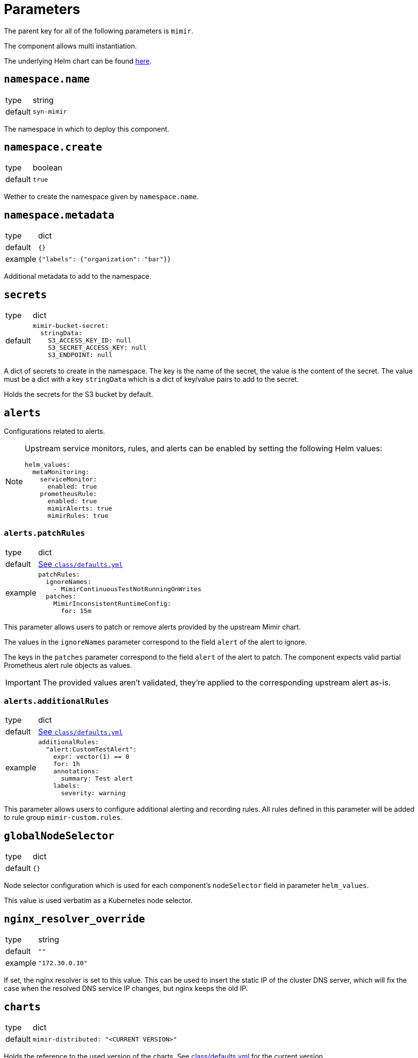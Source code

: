 = Parameters

The parent key for all of the following parameters is `mimir`.

The component allows multi instantiation.

The underlying Helm chart can be found https://github.com/grafana/mimir/tree/main/operations/helm/charts/mimir-distributed[here].

== `namespace.name`

[horizontal]
type:: string
default:: `syn-mimir`

The namespace in which to deploy this component.


== `namespace.create`

[horizontal]
type:: boolean
default:: `true`

Wether to create the namespace given by `namespace.name`.


== `namespace.metadata`

[horizontal]
type:: dict
default:: `{}`
example:: `{"labels": {"organization": "bar"}}`

Additional metadata to add to the namespace.


== `secrets`

[horizontal]
type:: dict
default::
+
[source,yaml]
----
mimir-bucket-secret:
  stringData:
    S3_ACCESS_KEY_ID: null
    S3_SECRET_ACCESS_KEY: null
    S3_ENDPOINT: null
----

A dict of secrets to create in the namespace. The key is the name of the secret, the value is the content of the secret.
The value must be a dict with a key `stringData` which is a dict of key/value pairs to add to the secret.

Holds the secrets for the S3 bucket by default.


== `alerts`

Configurations related to alerts.

[NOTE]
====
Upstream service monitors, rules, and alerts can be enabled by setting the following Helm values:

[source,yaml]
----
helm_values:
  metaMonitoring:
    serviceMonitor:
      enabled: true
    prometheusRule:
      enabled: true
      mimirAlerts: true
      mimirRules: true
----
====

=== `alerts.patchRules`

[horizontal]
type:: dict
default:: https://github.com/projectsyn/component-mimir/blob/master/class/defaults.yml[See `class/defaults.yml`]
example::
+
[source,yaml]
----
patchRules:
  ignoreNames:
    - MimirContinuousTestNotRunningOnWrites
  patches:
    MimirInconsistentRuntimeConfig:
      for: 15m
----

This parameter allows users to patch or remove alerts provided by the upstream Mimir chart.

The values in the `ignoreNames` parameter correspond to the field `alert` of the alert to ignore.

The keys in the `patches` parameter correspond to the field `alert` of the alert to patch.
The component expects valid partial Prometheus alert rule objects as values.

IMPORTANT: The provided values aren't validated, they're applied to the corresponding upstream alert as-is.


=== `alerts.additionalRules`

[horizontal]
type:: dict
default:: https://github.com/projectsyn/component-mimir/blob/master/class/defaults.yml[See `class/defaults.yml`]
example::
+
[source,yaml]
----
additionalRules:
  "alert:CustomTestAlert":
    expr: vector(1) == 0
    for: 1h
    annotations:
      summary: Test alert
    labels:
      severity: warning
----

This parameter allows users to configure additional alerting and recording rules.
All rules defined in this parameter will be added to rule group `mimir-custom.rules`.


== `globalNodeSelector`

[horizontal]
type:: dict
default:: `{}`

Node selector configuration which is used for each component's `nodeSelector` field in parameter `helm_values`.

This value is used verbatim as a Kubernetes node selector.

== `nginx_resolver_override`

[horizontal]
type:: string
default:: `""`
example:: `"172.30.0.10"`

If set, the nginx resolver is set to this value.
This can be used to insert the static IP of the cluster DNS server, which will fix the case when the resolved DNS service IP changes, but nginx keeps the old IP.


== `charts`

[horizontal]
type:: dict
default::
+
[source,yaml]
----
mimir-distributed: "<CURRENT VERSION>"
----

Holds the reference to the used version of the charts.
See https://github.com/projectsyn/component-mimir/blob/master/class/defaults.yml[class/defaults.yml] for the current version.


== `helm_values`

[horizontal]
type:: dict
default:: see https://github.com/projectsyn/component-mimir/blob/master/class/defaults.yml[class/defaults.yml]

Holds the values for the helm chart.

The defaults are close to the upstream defaults, with HA enabled, and the bucket secret added.
Replicas and resource limits/requests are taken from the `small.yaml` recommended production values.

The read path, especially the `store-gateway`, doesn't have HA enabled.
There is no data loss, but there is a performance impact.

See https://grafana.com/docs/mimir/latest/operators-guide/run-production-environment/planning-capacity/[Planning capacity], https://github.com/grafana/mimir/blob/main/operations/helm/charts/mimir-distributed/small.yaml[small.yaml], and https://github.com/grafana/mimir/blob/main/operations/helm/charts/mimir-distributed/large.yaml[large.yaml] for upstream sizing recommendations.

https://grafana.com/docs/mimir/latest/operators-guide/architecture/components/[Components] describes what the components enabled by this Helm chart do.

https://grafana.com/docs/mimir/latest/operators-guide/architecture/components/ingester/#ingesters-failure-and-data-loss[Ingester failure and data loss] describes the implications of a HA setup.

== Example

[source,yaml]
----
namespace:
  name: example-mimir
  create: true
  metadata:
    labels:
      example.com/organization: example

secrets:
  mimir-nginx-htpasswd:
    stringData:
      .htpasswd: "?{vaultkv:${cluster:tenant}/${cluster:name}/example-mimir/htpasswd}"
  mimir-bucket-secret:
    stringData:
      S3_ACCESS_KEY_ID: "?{vaultkv:${cluster:tenant}/${cluster:name}/example-mimir/s3_access_key}"
      S3_SECRET_ACCESS_KEY: "?{vaultkv:${cluster:tenant}/${cluster:name}/example-mimir/s3_secret_key}"
      S3_ENDPOINT: objects.s3.example.com

helm_values:
  nginx:
    basicAuth:
      enabled: true
      existingSecret: mimir-nginx-htpasswd
    ingress:
      annotations:
        cert-manager.io/cluster-issuer: letsencrypt-production
      enabled: true
      hosts:
        - host: mimir.example.com
          paths:
            - path: /
              pathType: Prefix
      tls:
        - secretName: example-mimir-tls
          hosts:
            - mimir.example.com
----
